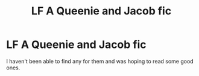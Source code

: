 #+TITLE: LF A Queenie and Jacob fic

* LF A Queenie and Jacob fic
:PROPERTIES:
:Author: NameThatFandom
:Score: 7
:DateUnix: 1529536288.0
:DateShort: 2018-Jun-21
:FlairText: Request
:END:
I haven't been able to find any for them and was hoping to read some good ones.

